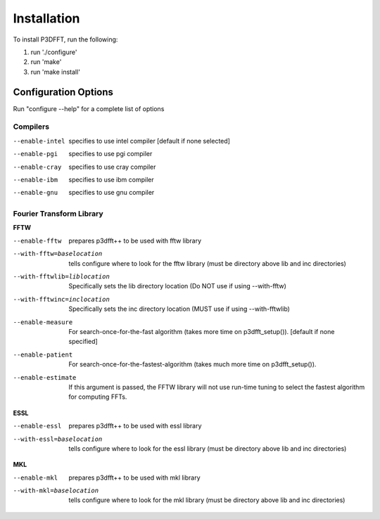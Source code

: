 Installation
============

To install P3DFFT, run the following:

1. run './configure'
2. run 'make'
3. run 'make install'

Configuration Options
---------------------

Run "configure --help" for a complete list of options

Compilers
^^^^^^^^^
--enable-intel  specifies to use intel compiler [default if none selected]
--enable-pgi    specifies to use pgi compiler
--enable-cray   specifies to use cray compiler
--enable-ibm    specifies to use ibm compiler
--enable-gnu    specifies to use gnu compiler

Fourier Transform Library
^^^^^^^^^^^^^^^^^^^^^^^^^
**FFTW**

--enable-fftw               prepares p3dfft++ to be used with fftw library
--with-fftw=baselocation    tells configure where to look for the fftw library (must be directory above lib and inc directories)
--with-fftwlib=liblocation  Specifically sets the lib directory location (Do NOT use if using --with-fftw)
--with-fftwinc=inclocation  Specifically sets the inc directory location (MUST use if using --with-fftwlib)
--enable-measure            For search-once-for-the-fast algorithm (takes more time on p3dfft_setup()). [default if none specified]
--enable-patient            For search-once-for-the-fastest-algorithm (takes much more time on p3dfft_setup()).
--enable-estimate           If this argument is passed, the FFTW library will not use run-time tuning to select the fastest algorithm for computing FFTs.

**ESSL**

--enable-essl               prepares p3dfft++ to be used with essl library
--with-essl=baselocation    tells configure where to look for the essl library (must be directory above lib and inc directories)

**MKL**

--enable-mkl                prepares p3dfft++ to be used with mkl library
--with-mkl=baselocation      tells configure where to look for the mkl library (must be directory above lib and inc directories)

